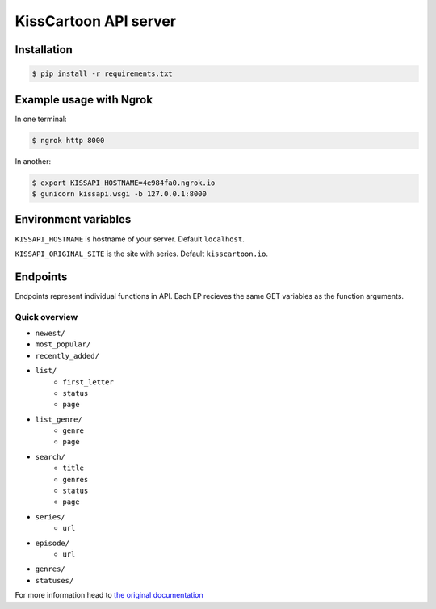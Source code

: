 KissCartoon API server
======================

Installation
------------

.. code-block:: bash

    $ pip install -r requirements.txt

Example usage with Ngrok
------------------------

In one terminal:

.. code-block:: bash

    $ ngrok http 8000

In another:

.. code-block:: bash

    $ export KISSAPI_HOSTNAME=4e984fa0.ngrok.io
    $ gunicorn kissapi.wsgi -b 127.0.0.1:8000


Environment variables
---------------------

``KISSAPI_HOSTNAME`` is hostname of your server. Default ``localhost``.

``KISSAPI_ORIGINAL_SITE`` is the site with series. Default ``kisscartoon.io``.


Endpoints
---------

Endpoints represent individual functions in API. Each EP recieves the same
GET variables as the function arguments.

Quick overview
^^^^^^^^^^^^^^

- ``newest/``
- ``most_popular/``
- ``recently_added/``

- ``list/``
    - ``first_letter``
    - ``status``
    - ``page``
- ``list_genre/``
    - ``genre``
    - ``page``
- ``search/``
    - ``title``
    - ``genres``
    - ``status``
    - ``page``

- ``series/``
    - ``url``
- ``episode/``
    - ``url``

- ``genres/``
- ``statuses/``


For more information head to `the original documentation <http://kisscartoon-api.rtfd.org>`_
